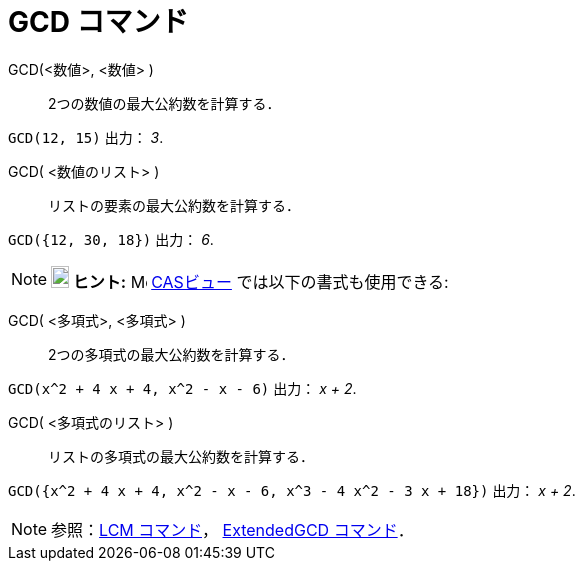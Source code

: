 = GCD コマンド
:page-en: commands/GCD
ifdef::env-github[:imagesdir: /ja/modules/ROOT/assets/images]

GCD(<数値>, <数値> )::
  2つの数値の最大公約数を計算する．

[EXAMPLE]
====

`++GCD(12, 15)++` 出力： _3_.

====

GCD( <数値のリスト> )::
  リストの要素の最大公約数を計算する．

[EXAMPLE]
====

`++GCD({12, 30, 18})++` 出力： _6_.

====

[NOTE]
====

*image:18px-Bulbgraph.png[Note,title="Note",width=18,height=22] ヒント:* image:16px-Menu_view_cas.svg.png[Menu view
cas.svg,width=16,height=16] xref:/CASビュー.adoc[CASビュー] では以下の書式も使用できる:

====

GCD( <多項式>, <多項式> )::
  2つの多項式の最大公約数を計算する．

[EXAMPLE]
====

`++GCD(x^2 + 4 x + 4, x^2 - x - 6)++` 出力： _x + 2_.

====

GCD( <多項式のリスト> )::
  リストの多項式の最大公約数を計算する．

[EXAMPLE]
====

`++GCD({x^2 + 4 x + 4, x^2 - x - 6, x^3 - 4 x^2 - 3 x + 18})++` 出力： _x + 2_.

====

[NOTE]
====

参照：xref:/commands/LCM.adoc[LCM コマンド]， xref:/commands/ExtendedGCD.adoc[ExtendedGCD コマンド]．

====
